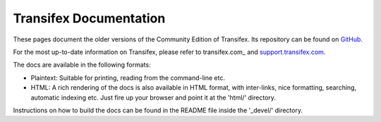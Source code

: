 
=========================
 Transifex Documentation
=========================

These pages document the older versions of the Community Edition of Transifex. 
Its repository can be found on GitHub_.

For the most up-to-date information on Transifex, please refer to transifex.com_
and support.transifex.com_.

The docs are available in the following formats:

- Plaintext: Suitable for printing, reading from the command-line etc.

- HTML: A rich rendering of the docs is also available in HTML format, with
  inter-links, nice formatting, searching, automatic indexing etc. Just fire
  up your browser and point it at the 'html/' directory.

Instructions on how to build the docs can be found in the README file inside
the '_devel/' directory.


.. _Transifex: http://www.transifex.com/
.. _support.transifex.com: http://support.transifex.com/
.. _GitHub: http://github.com/transifex/transifex